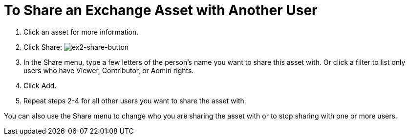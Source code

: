 = To Share an Exchange Asset with Another User

. Click an asset for more information.
. Click Share: image:ex2-share-button.png[ex2-share-button]
. In the Share menu, type a few letters of the person's name you want to share this asset with.
Or click a filter to list only users who have Viewer, Contributor, or Admin rights. 
. Click Add.
. Repeat steps 2-4 for all other users you want to share the asset with.

You can also use the Share menu to change who you are sharing the asset with or to stop sharing with one or more users.
